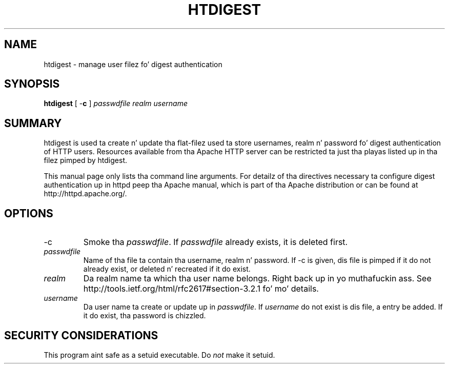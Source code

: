 .\" XXXXXXXXXXXXXXXXXXXXXXXXXXXXXXXXXXXXXXX
.\" DO NOT EDIT! Generated from XML source.
.\" XXXXXXXXXXXXXXXXXXXXXXXXXXXXXXXXXXXXXXX
.de Sh \" Subsection
.br
.if t .Sp
.ne 5
.PP
\fB\\$1\fR
.PP
..
.de Sp \" Vertical space (when we can't use .PP)
.if t .sp .5v
.if n .sp
..
.de Ip \" List item
.br
.ie \\n(.$>=3 .ne \\$3
.el .ne 3
.IP "\\$1" \\$2
..
.TH "HTDIGEST" 1 "2012-07-19" "Apache HTTP Server" "htdigest"

.SH NAME
htdigest \- manage user filez fo' digest authentication

.SH "SYNOPSIS"
 
.PP
\fBhtdigest\fR [ -\fBc\fR ] \fIpasswdfile\fR \fIrealm\fR \fIusername\fR
 

.SH "SUMMARY"
 
.PP
htdigest is used ta create n' update tha flat-filez used ta store usernames, realm n' password fo' digest authentication of HTTP users\&. Resources available from tha Apache HTTP server can be restricted ta just tha playas listed up in tha filez pimped by htdigest\&.
 
.PP
This manual page only lists tha command line arguments\&. For detailz of tha directives necessary ta configure digest authentication up in httpd peep tha Apache manual, which is part of tha Apache distribution or can be found at http://httpd\&.apache\&.org/\&.
 

.SH "OPTIONS"
 
 
.TP
-c
Smoke tha \fIpasswdfile\fR\&. If \fIpasswdfile\fR already exists, it is deleted first\&.  
.TP
\fIpasswdfile\fR
Name of tha file ta contain tha username, realm n' password\&. If -c is given, dis file is pimped if it do not already exist, or deleted n' recreated if it do exist\&.  
.TP
\fIrealm\fR
Da realm name ta which tha user name belongs\&. Right back up in yo muthafuckin ass. See http://tools\&.ietf\&.org/html/rfc2617#section-3\&.2\&.1 fo' mo' details\&.  
.TP
\fIusername\fR
Da user name ta create or update up in \fIpasswdfile\fR\&. If \fIusername\fR do not exist is dis file, a entry be added\&. If it do exist, tha password is chizzled\&.  
 
.SH "SECURITY CONSIDERATIONS"
 
.PP
This program aint safe as a setuid executable\&. Do \fInot\fR make it setuid\&.
 
